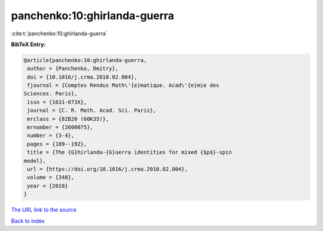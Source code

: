 panchenko:10:ghirlanda-guerra
=============================

:cite:t:`panchenko:10:ghirlanda-guerra`

**BibTeX Entry:**

.. code-block:: bibtex

   @article{panchenko:10:ghirlanda-guerra,
    author = {Panchenko, Dmitry},
    doi = {10.1016/j.crma.2010.02.004},
    fjournal = {Comptes Rendus Math\'{e}matique. Acad\'{e}mie des
   Sciences. Paris},
    issn = {1631-073X},
    journal = {C. R. Math. Acad. Sci. Paris},
    mrclass = {82B20 (60K35)},
    mrnumber = {2600075},
    number = {3-4},
    pages = {189--192},
    title = {The {G}hirlanda-{G}uerra identities for mixed {$p$}-spin
   model},
    url = {https://doi.org/10.1016/j.crma.2010.02.004},
    volume = {348},
    year = {2010}
   }
`The URL link to the source <ttps://doi.org/10.1016/j.crma.2010.02.004}>`_


`Back to index <../By-Cite-Keys.html>`_
